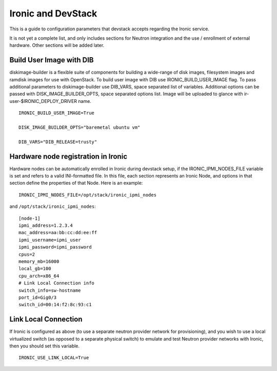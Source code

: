 ===================
Ironic and DevStack
===================

This is a guide to configuration parameters that devstack accepts regarding
the Ironic service.

It is not yet a complete list, and only includes sections for Neutron
integration and the use / enrollment of external hardware.
Other sections will be added later.

Build User Image with DIB
=========================

diskimage-builder is a flexible suite of components for building a wide-range
of disk images, filesystem images and ramdisk images for use with OpenStack.
To build user image with DIB use IRONIC_BUILD_USER_IMAGE flag. To pass
additional parameters to diskimage-builder use DIB_VARS, space separated list
of variables. Additional options can be passed with DISK_IMAGE_BUILDER_OPTS,
space separated options list. Image will be uploaded to glance with
ir-user-$IRONIC_DEPLOY_DRIVER name.


::

    IRONIC_BUILD_USER_IMAGE=True

    DISK_IMAGE_BUILDER_OPTS="baremetal ubuntu vm"

    DIB_VARS="DIB_RELEASE=trusty"


Hardware node registration in Ironic
====================================

Hardware nodes can be automatically enrolled in Ironic during devstack setup,
if the IRONIC_IPMI_NODES_FILE variable is set and refers to a valid
INI-formatted file. In this file, each section represents an Ironic Node,
and options in that section define the properties of that Node.
Here is an example:

::

    IRONIC_IPMI_NODES_FILE=/opt/stack/ironic_ipmi_nodes

and ``/opt/stack/ironic_ipmi_nodes``:

::

    [node-1]
    ipmi_address=1.2.3.4
    mac_address=aa:bb:cc:dd:ee:ff
    ipmi_username=ipmi_user
    ipmi_password=ipmi_password
    cpus=2
    memory_mb=16000
    local_gb=100
    cpu_arch=x86_64
    # Link Local Connection info
    switch_info=sw-hostname
    port_id=Gig0/3
    switch_id=00:14:f2:8c:93:c1



Link Local Connection
=====================

If Ironic is configured as above (to use a separate neutron provider network
for provisioning), and you wish to use a local virtualized switch (as opposed
to a separate physical switch) to emulate and test Neutron provider networks
with Ironic, then you should set this variable.

::

    IRONIC_USE_LINK_LOCAL=True
